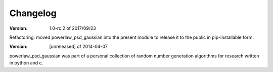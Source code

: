 Changelog
=========


:Version: 1.0-rc.2 of 2017/09/23

Refactoring: moved powerlaw_psd_gaussian into the present module to 
release it to the public in pip-installable form.


:Version: [unreleased] of 2014-04-07

powerlaw_psd_gaussian was part of a personal collection of random number
generation algorithms for research written in python and c.
